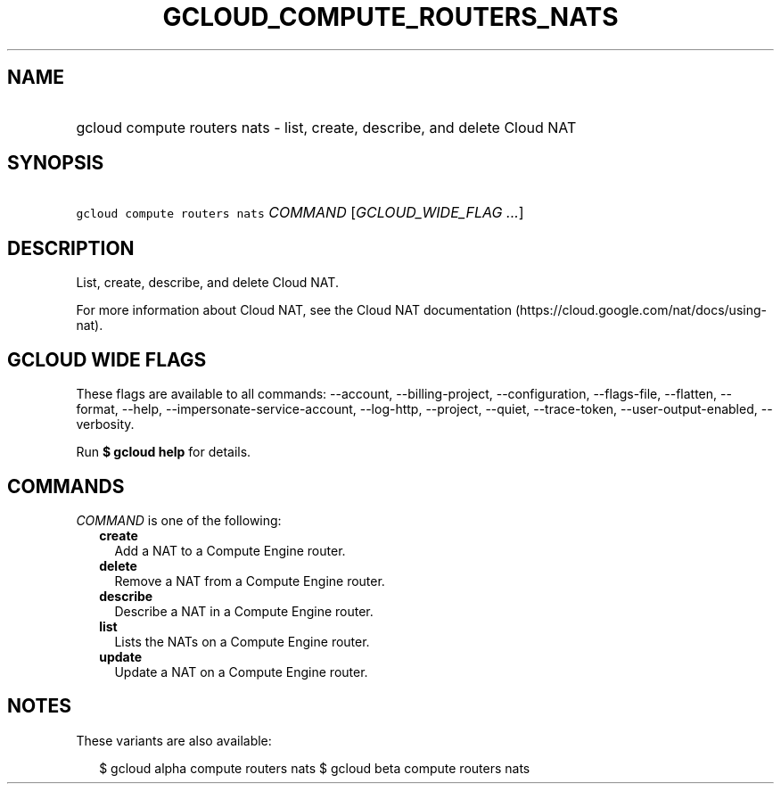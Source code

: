 
.TH "GCLOUD_COMPUTE_ROUTERS_NATS" 1



.SH "NAME"
.HP
gcloud compute routers nats \- list, create, describe, and delete Cloud NAT



.SH "SYNOPSIS"
.HP
\f5gcloud compute routers nats\fR \fICOMMAND\fR [\fIGCLOUD_WIDE_FLAG\ ...\fR]



.SH "DESCRIPTION"

List, create, describe, and delete Cloud NAT.

For more information about Cloud NAT, see the Cloud NAT documentation
(https://cloud.google.com/nat/docs/using\-nat).



.SH "GCLOUD WIDE FLAGS"

These flags are available to all commands: \-\-account, \-\-billing\-project,
\-\-configuration, \-\-flags\-file, \-\-flatten, \-\-format, \-\-help,
\-\-impersonate\-service\-account, \-\-log\-http, \-\-project, \-\-quiet,
\-\-trace\-token, \-\-user\-output\-enabled, \-\-verbosity.

Run \fB$ gcloud help\fR for details.



.SH "COMMANDS"

\f5\fICOMMAND\fR\fR is one of the following:

.RS 2m
.TP 2m
\fBcreate\fR
Add a NAT to a Compute Engine router.

.TP 2m
\fBdelete\fR
Remove a NAT from a Compute Engine router.

.TP 2m
\fBdescribe\fR
Describe a NAT in a Compute Engine router.

.TP 2m
\fBlist\fR
Lists the NATs on a Compute Engine router.

.TP 2m
\fBupdate\fR
Update a NAT on a Compute Engine router.


.RE
.sp

.SH "NOTES"

These variants are also available:

.RS 2m
$ gcloud alpha compute routers nats
$ gcloud beta compute routers nats
.RE

